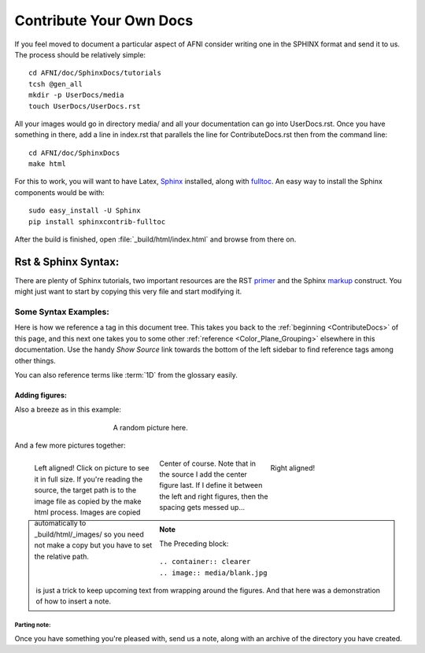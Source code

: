.. _ContributeDocs:

########################
Contribute Your Own Docs
########################

If you feel moved to document a particular aspect of AFNI consider
writing one in the SPHINX format and send it to us. The process should
be relatively simple::

   cd AFNI/doc/SphinxDocs/tutorials
   tcsh @gen_all
   mkdir -p UserDocs/media 
   touch UserDocs/UserDocs.rst
   
.. todo::
   
   Include instructions for how to get needed material from github

All your images would go in directory media/ and all your
documentation can go into UserDocs.rst. Once you have something in
there, add a line in index.rst that parallels the line for
ContributeDocs.rst then from the command line::
   
   cd AFNI/doc/SphinxDocs
   make html
   
For this to work, you will want to have Latex, `Sphinx
<http://sphinx-doc.org>`_ installed, along with `fulltoc
<http://sphinxcontrib-fulltoc.readthedocs.org/en/latest/install.html>`_. An easy  way to install the Sphinx components would be with::
   
   sudo easy_install -U Sphinx
   pip install sphinxcontrib-fulltoc
   
After the build is finished, open :file:`_build/html/index.html` and
browse from there on.

.. _DocTools:

********************
Rst & Sphinx Syntax:
********************

There are plenty of Sphinx tutorials, two important resources are the
RST `primer <http://sphinx-doc.org/rest.html#rst-primer>`_ and the
Sphinx `markup
<http://sphinx-doc.org/markup/index.html#sphinxmarkup>`_
construct. You might just want to start by copying this very file and
start modifying it.
   
   
Some Syntax Examples:
=====================

Here is how we reference a tag in this document tree. This takes you
back to the :ref:`beginning <ContributeDocs>` of this page, and this
next one takes you to some other :ref:`reference
<Color_Plane_Grouping>` elsewhere in this documentation. Use the handy
*Show Source* link towards the bottom of the left sidebar to find
reference tags among other things.

You can also reference terms like :term:`1D` from the glossary easily.

Adding figures:
---------------

Also a breeze as in this example:

.. figure:: media/suma_mni_n27.jpg
   :align: center
   :figwidth: 50%
   
   A random picture here.

And a few more pictures together:

.. figure:: media/suma_mni_n27_pry1.jpg
   :align: left
   :figwidth: 30%
   :target: ../../_images/suma_mni_n27_pry1.jpg

   Left aligned! Click on picture to see it in full size. If you're reading the source, the target path is to the image file as copied by the make html process. Images are copied automatically to _build/html/_images/ so you need not make a copy but you have to set the relative path.
   
.. figure:: media/suma_mni_n27_pry2.jpg
   :align: right
   :figwidth: 30%
   
   Right aligned!
   
.. figure:: media/suma_mni_n27_pry3.jpg
   :align: center
   :figwidth: 30%
   
   Center of course. Note that in the source I add the center figure last. If I define it between the left and right figures, then the spacing gets messed up...
   
   .. container:: clearer
   
      .. image:: media/blank.jpg
   
.. note::
   
   The Preceding block::
      
   .. container:: clearer
   .. image:: media/blank.jpg
   
   is just a trick to keep upcoming text from wrapping around the
   figures. And that here was a demonstration of how to insert a note.
   


Parting note:
^^^^^^^^^^^^^

Once you have something you're pleased with, send us a note, along
with an archive of the directory you have created.

.. todo::

   This should be written to instruct how one can send a push request
   to github for this.
